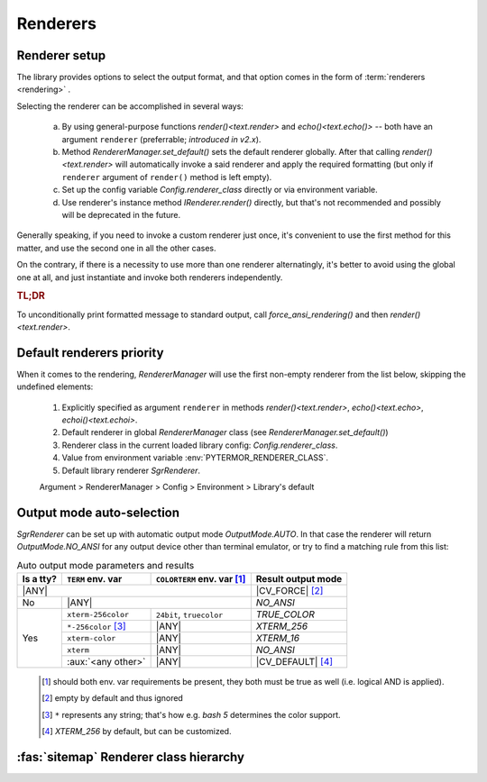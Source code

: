 .. _guide.renderers:

########################
Renderers
########################

.. _guide.renderer_setup:

===========================
Renderer setup
===========================

The library provides options to select the output format, and that option
comes in the form of :term:`renderers <rendering>` .

Selecting the renderer can be accomplished in several ways:

  a. By using general-purpose functions `render()<text.render>` and
     `echo()<text.echo()>` -- both have an argument ``renderer`` (preferrable;
     *introduced in v2.x*).
  b. Method `RendererManager.set_default()` sets the default renderer globally.
     After that calling `render()<text.render>` will automatically invoke a
     said renderer and apply the required formatting (but only if ``renderer``
     argument of ``render()`` method is left empty).
  c. Set up the config variable `Config.renderer_class` directly or
     via environment variable.
  d. Use renderer's instance method `IRenderer.render()` directly,
     but that's not recommended and possibly will be deprecated in the future.

Generally speaking, if you need to invoke a custom renderer just once, it's
convenient to use the first method for this matter, and use the second one
in all the other cases.

On the contrary, if there is a necessity to use more than one renderer
alternatingly, it's better to avoid using the global one at all, and just
instantiate and invoke both renderers independently.

.. rubric :: TL;DR

To unconditionally print formatted message to standard output, call
`force_ansi_rendering()` and then `render()<text.render>`.


.. _guide.renderer_priority:

===========================
Default renderers priority
===========================

When it comes to the rendering, `RendererManager` will use the first non-empty
renderer from the list below, skipping the undefined elements:

   1. Explicitly specified as argument ``renderer`` in methods
      `render()<text.render>`, `echo()<text.echo>`, `echoi()<text.echoi>`.
   2. Default renderer in global `RendererManager` class (see
      `RendererManager.set_default()`)
   3. Renderer class in the current loaded library config:
      `Config.renderer_class`.
   4. Value from environment variable :env:`PYTERMOR_RENDERER_CLASS`.
   5. Default library renderer `SgrRenderer`.

   Argument > RendererManager > Config > Environment > Library's default


.. _guide.output_mode_select:

===========================
Output mode auto-selection
===========================

`SgrRenderer` can be set up with automatic output mode `OutputMode.AUTO`.
In that case the renderer will return `OutputMode.NO_ANSI` for any output device
other than terminal emulator, or try to find a matching rule from this list:

.. |ANY| replace:: :aux:`<any>`

.. |CV_FORCE| replace:: :ref:`Config.force_output_mode`
.. |CV_DEFAULT| replace:: :ref:`Config.default_output_mode`

.. table:: Auto output mode parameters and results

   +--------+---------------------------+---------------+--------------------+
   | Is a   | ``TERM``                  | ``COLORTERM`` | Result             |
   | tty?   | env. var                  | env. var [#]_ | output mode        |
   +========+===========================+===============+====================+
   |                      |ANY|                         | |CV_FORCE| [#]_    |
   +--------+---------------------------+---------------+--------------------+
   | No     |                   |ANY|                   | `NO_ANSI`          |
   +--------+---------------------------+---------------+--------------------+
   |        | ``xterm-256color``        | ``24bit``,    | `TRUE_COLOR`       |
   | Yes    |                           | ``truecolor`` |                    |
   |        +---------------------------+---------------+--------------------+
   |        | ``*-256color`` [#]_       |     |ANY|     | `XTERM_256`        |
   |        +---------------------------+---------------+--------------------+
   |        | ``xterm-color``           |     |ANY|     | `XTERM_16`         |
   |        +---------------------------+---------------+--------------------+
   |        | ``xterm``                 |     |ANY|     | `NO_ANSI`          |
   |        +---------------------------+---------------+--------------------+
   |        | :aux:`<any other>`        |     |ANY|     | |CV_DEFAULT| [#]_  |
   +--------+---------------------------+---------------+--------------------+

..

   .. [#] should both env. var requirements be present, they both must be true
          as well (i.e. logical AND is applied).

   .. [#] empty by default and thus ignored

   .. [#] ``*`` represents any string; that's how e.g. *bash 5*
          determines the color support.

   .. [#] `XTERM_256` by default, but can be customized.

.. graphviz:: /_include/sgr-output-mode.dot
    :caption: Auto output mode algorithm


.. _guide.renderer_class_diagram:

========================================
:fas:`sitemap` Renderer class hierarchy
========================================

.. inheritance-diagram::  pytermor.renderer
   :parts: 1
   :top-classes:          pytermor.renderer.IRenderer
   :caption:             `IRenderer` inheritance tree
